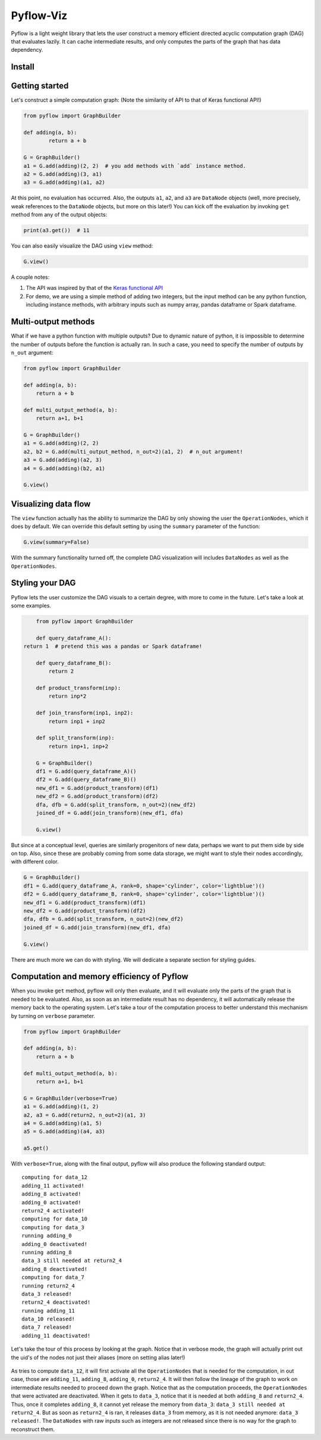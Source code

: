 
Pyflow-Viz
==========

Pyflow is a light weight library that lets the user construct a memory efficient directed acyclic computation graph (DAG) that evaluates lazily. It can cache intermediate results, and only computes the parts of the graph that has data dependency. 

Install
-------



Getting started
---------------

Let's construct a simple computation graph: (Note the similarity of API to that of Keras functional API!)

.. code:: python

	from pyflow import GraphBuilder

	def adding(a, b):
		return a + b

	G = GraphBuilder()
	a1 = G.add(adding)(2, 2)  # you add methods with `add` instance method.
	a2 = G.add(adding)(3, a1)
	a3 = G.add(adding)(a1, a2)

At this point, no evaluation has occurred. Also, the outputs ``a1``, ``a2``, and ``a3`` are ``DataNode`` objects (well, more precisely, weak references to the ``DataNode`` objects, but more on this later!)
You can kick off the evaluation by invoking ``get`` method from any of the output objects:

.. code:: python

	print(a3.get())  # 11

You can also easily visualize the DAG using ``view`` method:

.. code:: python

	G.view()

.. figure:: https://github.com/mozjay0619/pyflow-viz/blob/master/media/simpledag.png


A couple notes:

1. The API was inspired by that of the `Keras functional API <https://keras.io/getting-started/functional-api-guide/>`_
2. For demo, we are using a simple method of adding two integers, but the input method can be any python function, including instance methods, with arbitrary inputs such as numpy array, pandas dataframe or Spark dataframe.


Multi-output methods
--------------------

What if we have a python function with multiple outputs? Due to dynamic nature of python, it is impossible to determine the number of outputs before the function is actually ran. In such a case, you need to specify the number of outputs by ``n_out`` argument:

.. code:: python

	from pyflow import GraphBuilder

	def adding(a, b):
	    return a + b

	def multi_output_method(a, b):
	    return a+1, b+1

	G = GraphBuilder()
	a1 = G.add(adding)(2, 2)
	a2, b2 = G.add(multi_output_method, n_out=2)(a1, 2)  # n_out argument!
	a3 = G.add(adding)(a2, 3)
	a4 = G.add(adding)(b2, a1)

	G.view()

.. figure:: https://github.com/mozjay0619/pyflow-viz/blob/master/media/multiout.png


Visualizing data flow
---------------------

The ``view`` function actually has the ability to summarize the DAG by only showing the user the ``OperationNodes``, which it does by default. We can override this default setting by using the ``summary`` parameter of the function:

.. code:: python

	G.view(summary=False)

.. figure:: https://github.com/mozjay0619/pyflow-viz/blob/master/media/summary_false.png

With the summary functionality turned off, the complete DAG visualization will includes ``DataNodes`` as well as the ``OperationNodes``. 


Styling your DAG
----------------

Pyflow lets the user customize the DAG visuals to a certain degree, with more to come in the future. Let's take a look at some examples.

.. code:: python

	from pyflow import GraphBuilder

	def query_dataframe_A():
    return 1  # pretend this was a pandas or Spark dataframe!

	def query_dataframe_B():
	    return 2

	def product_transform(inp):
	    return inp*2

	def join_transform(inp1, inp2):
	    return inp1 + inp2

	def split_transform(inp):
	    return inp+1, inp+2

	G = GraphBuilder()
	df1 = G.add(query_dataframe_A)()
	df2 = G.add(query_dataframe_B)()
	new_df1 = G.add(product_transform)(df1)
	new_df2 = G.add(product_transform)(df2)
	dfa, dfb = G.add(split_transform, n_out=2)(new_df2)
	joined_df = G.add(join_transform)(new_df1, dfa)

	G.view()

.. figure:: https://github.com/mozjay0619/pyflow-viz/blob/master/media/queryA.png

But since at a conceptual level, queries are similarly progenitors of new data, perhaps we want to put them side by side on top. Also, since these are probably coming from some data storage, we might want to style their nodes accordingly, with different color.

.. code:: python

	G = GraphBuilder()
	df1 = G.add(query_dataframe_A, rank=0, shape='cylinder', color='lightblue')()
	df2 = G.add(query_dataframe_B, rank=0, shape='cylinder', color='lightblue')()
	new_df1 = G.add(product_transform)(df1)
	new_df2 = G.add(product_transform)(df2)
	dfa, dfb = G.add(split_transform, n_out=2)(new_df2)
	joined_df = G.add(join_transform)(new_df1, dfa)

	G.view()

.. figure:: https://github.com/mozjay0619/pyflow-viz/blob/master/media/queryB.png

There are much more we can do with styling. We will dedicate a separate section for styling guides. 


Computation and memory efficiency of Pyflow
-------------------------------------------

When you invoke ``get`` method, pyflow will only then evaluate, and it will evaluate only the parts of the graph that is needed to be evaluated. Also, as soon as an intermediate result has no dependency, it will automatically release the memory back to the operating system. Let's take a tour of the computation process to better understand this mechanism by turning on ``verbose`` parameter. 

.. code:: python

	from pyflow import GraphBuilder

	def adding(a, b):
	    return a + b

	def multi_output_method(a, b):
	    return a+1, b+1

	G = GraphBuilder(verbose=True)
	a1 = G.add(adding)(1, 2)
	a2, a3 = G.add(return2, n_out=2)(a1, 3)
	a4 = G.add(adding)(a1, 5)
	a5 = G.add(adding)(a4, a3)

	a5.get()

With ``verbose=True``, along with the final output, pyflow will also produce the following standard output:

::

	computing for data_12
	adding_11 activated!
	adding_8 activated!
	adding_0 activated!
	return2_4 activated!
	computing for data_10
	computing for data_3
	running adding_0
	adding_0 deactivated!
	running adding_8
	data_3 still needed at return2_4
	adding_8 deactivated!
	computing for data_7
	running return2_4
	data_3 released!
	return2_4 deactivated!
	running adding_11
	data_10 released!
	data_7 released!
	adding_11 deactivated!

Let's take the tour of this process by looking at the graph. Notice that in verbose mode, the graph will actually print out the uid's of the nodes not just their aliases (more on setting alias later!)

.. figure:: https://github.com/mozjay0619/pyflow-viz/blob/master/media/verbose.png
   :width: 40pt

As tries to compute ``data_12``, it will first activate all the ``OperationNodes`` that is needed for the computation, in out case, those are ``adding_11``, ``adding_8``, ``adding_0``, ``return2_4``. It will then follow the lineage of the graph to work on intermediate results needed to proceed down the graph. Notice that as the computation proceeds, the ``OperationNodes`` that were activated are deactivated. When it gets to ``data_3``, notice that it is needed at both ``adding_8`` and ``return2_4``. Thus, once it completes ``adding_8``, it cannot yet release the memory from ``data_3``: ``data_3 still needed at return2_4``. But as soon as ``return2_4`` is ran, it releases ``data_3`` from memory, as it is not needed anymore: ``data_3 released!``. The ``DataNodes`` with raw inputs such as integers are not released since there is no way for the graph to reconstruct them. 










